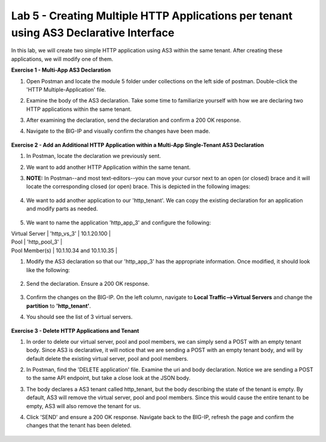Lab 5 - Creating Multiple HTTP Applications per tenant using AS3 Declarative Interface 
--------------------------------------------------------------------------------------------------
In this lab, we will create two simple HTTP application using AS3 within the same tenant. After creating these applications, we will modify one of them. 

**Exercise 1 - Multi-App AS3 Declaration**

#. Open Postman and locate the module 5 folder under collections on the left side of postman. Double-click the 'HTTP Multiple-Application' file.

#. Examine the body of the AS3 declaration. Take some time to familiarize yourself with how we are declaring two HTTP applications within the same tenant. 

#. After examining the declaration, send the declaration and confirm a 200 OK response. 

#. Navigate to the BIG-IP and visually confirm the changes have been made. 

    .. image:: /_static/two_apps_confirm.jpg



**Exercise 2 - Add an Additional HTTP Application within a Multi-App Single-Tenant AS3 Declaration**

#. In Postman, locate the declaration we previously sent.
#. We want to add another HTTP Application within the same tenant. 

#. **NOTE:** In Postman--and most text-editors--you can move your cursor next to an open (or closed) brace and it will locate the corresponding closed (or open) brace. This is depicted in the following images:

    .. image:: /_static/app_begin.jpg
    .. image:: /_static/app_end.jpg

 
#. We want to add another application to our 'http_tenant'. We can copy the existing declaration for an application and modify parts as needed.

    .. image:: /_static/app_template.jpg

#. We want to name the application 'http_app_3' and configure the following:

| Virtual Server | 'http_vs_3' | 10.1.20.100 |
| Pool | 'http_pool_3' |
| Pool Member(s) | 10.1.10.34 and 10.1.10.35 |  

#. Modify the AS3 declaration so that our 'http_app_3' has the appropriate information. Once modified, it should look like the following:

    .. image:: /_static/app_template_pt2.jpg

#. Send the declaration. Ensure a 200 OK response. 

    .. image:: /_static/200.jpg

#. Confirm the changes on the BIG-IP. On the left column, navigate to **Local Traffic-->Virtual Servers** and change the **partition** to **'http_tenant'**. 

#. You should see the list of 3 virtual servers. 

    .. image:: /_static/3apps.jpg

    .. image:: /_static/3pools.jpg



**Exercise 3 - Delete HTTP Applications and Tenant**

#. In order to delete our virtual server, pool and pool members, we can simply send a POST with an empty tenant body. Since AS3 is declarative, it will notice that we are sending a POST with an empty tenant body, and will by default delete the existing virtual server, pool and pool members.
#. In Postman, find the 'DELETE application' file. Examine the uri and body declaration. Notice we are sending a POST to the same API endpoint, but take a close look at the JSON body.
#. The body declares a AS3 tenant called http_tenant, but the body describing the state of the tenant is empty. By default, AS3 will remove the virtual server, pool and pool members. Since this would cause the entire tenant to be empty, AS3 will also remove the tenant for us.
#. Click 'SEND' and ensure a 200 OK response. Navigate back to the BIG-IP, refresh the page and confirm the changes that the tenant has been deleted.

    .. image:: /_static/delete_tenant.jpg


